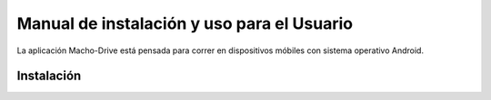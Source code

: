 ============================================================================================================
Manual de instalación y uso para el Usuario
============================================================================================================
La aplicación Macho-Drive está pensada para correr en dispositivos móbiles con sistema operativo Android.


Instalación
------------------------------------------------------------------------------------------------------------

